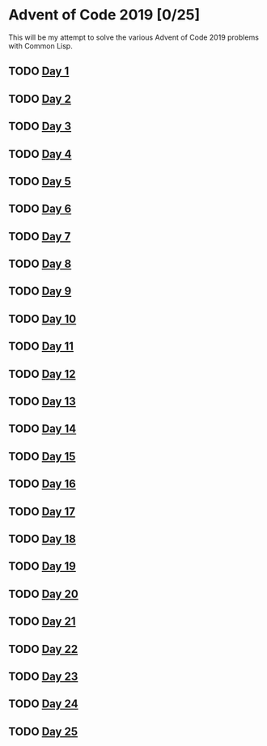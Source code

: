 #+STARTUP: indent contents
#+OPTIONS: toc:nil num:nil
* Advent of Code 2019 [0/25]
This will be my attempt to solve the various Advent of Code 2019
problems with Common Lisp.
** TODO [[file:2019.01.org][Day 1]]
** TODO [[file:2019.02.org][Day 2]]
** TODO [[file:2019.03.org][Day 3]]
** TODO [[file:2019.04.org][Day 4]]
** TODO [[file:2019.05.org][Day 5]]
** TODO [[file:2019.06.org][Day 6]]
** TODO [[file:2019.07.org][Day 7]]
** TODO [[file:2019.08.org][Day 8]]
** TODO [[file:2019.09.org][Day 9]]
** TODO [[file:2019.10.org][Day 10]]
** TODO [[file:2019.11.org][Day 11]]
** TODO [[file:2019.12.org][Day 12]]
** TODO [[file:2019.13.org][Day 13]]
** TODO [[file:2019.14.org][Day 14]]
** TODO [[file:2019.15.org][Day 15]]
** TODO [[file:2019.16.org][Day 16]]
** TODO [[file:2019.17.org][Day 17]]
** TODO [[file:2019.18.org][Day 18]]
** TODO [[file:2019.19.org][Day 19]]
** TODO [[file:2019.20.org][Day 20]]
** TODO [[file:2019.21.org][Day 21]]
** TODO [[file:2019.22.org][Day 22]]
** TODO [[file:2019.23.org][Day 23]]
** TODO [[file:2019.24.org][Day 24]]
** TODO [[file:2019.25.org][Day 25]]
